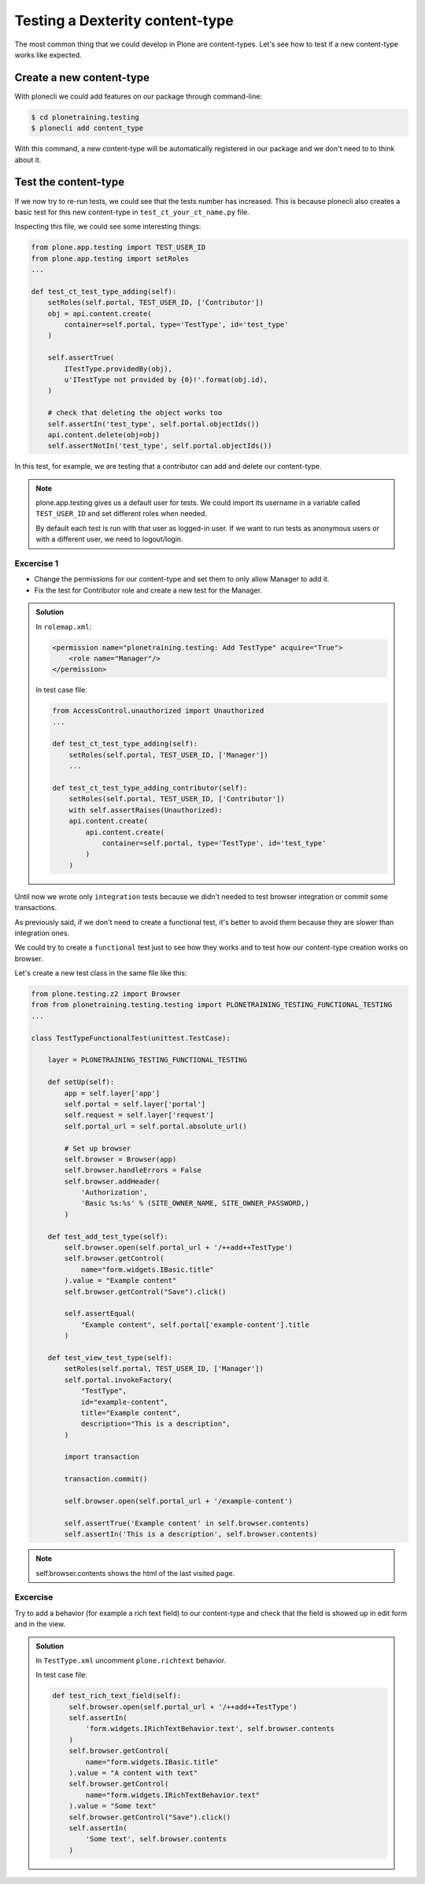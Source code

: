 Testing a Dexterity content-type
================================

The most common thing that we could develop in Plone are content-types.
Let's see how to test if a new content-type works like expected.

Create a new content-type
-------------------------

With plonecli we could add features on our package through command-line:

.. code-block:: console

  $ cd plonetraining.testing
  $ plonecli add content_type

With this command, a new content-type will be automatically registered in our package and we don't need to to think about it.

Test the content-type
---------------------

If we now try to re-run tests, we could see that the tests number has increased. This is because plonecli also creates a basic test for this new content-type in ``test_ct_your_ct_name.py`` file.

Inspecting this file, we could see some interesting things:

.. code-block:: python

    from plone.app.testing import TEST_USER_ID
    from plone.app.testing import setRoles
    ...

    def test_ct_test_type_adding(self):
        setRoles(self.portal, TEST_USER_ID, ['Contributor'])
        obj = api.content.create(
            container=self.portal, type='TestType', id='test_type'
        )

        self.assertTrue(
            ITestType.providedBy(obj),
            u'ITestType not provided by {0}!'.format(obj.id),
        )

        # check that deleting the object works too
        self.assertIn('test_type', self.portal.objectIds())
        api.content.delete(obj=obj)
        self.assertNotIn('test_type', self.portal.objectIds())

In this test, for example, we are testing that a contributor can add and delete our content-type.

.. note::

    plone.app.testing gives us a default user for tests. We could import its username in a variable called ``TEST_USER_ID`` and set different roles when needed.

    By default each test is run with that user as logged-in user. If we want to run tests as anonymous users or with a different user, we need to logout/login.


Excercise 1
+++++++++++

- Change the permissions for our content-type and set them to only allow Manager to add it.
- Fix the test for Contributor role and create a new test for the Manager.

..  admonition:: Solution
    :class: toggle

    In ``rolemap.xml``:

    .. code-block:: xml

        <permission name="plonetraining.testing: Add TestType" acquire="True">
            <role name="Manager"/>
        </permission>

    In test case file:

    .. code-block:: python

        from AccessControl.unauthorized import Unauthorized
        ...

        def test_ct_test_type_adding(self):
            setRoles(self.portal, TEST_USER_ID, ['Manager'])
            ...

        def test_ct_test_type_adding_contributor(self):
            setRoles(self.portal, TEST_USER_ID, ['Contributor'])
            with self.assertRaises(Unauthorized):
            api.content.create(
                api.content.create(
                    container=self.portal, type='TestType', id='test_type'
                )
            )

Until now we wrote only ``ìntegration`` tests because we didn't needed to test browser integration or commit some transactions.

As previously said, if we don't need to create a functional test, it's better to avoid them because they are slower than integration ones.

We could try to create a ``functional`` test just to see how they works and to test how our content-type creation works on browser.

Let's create a new test class in the same file like this:

.. code-block:: python

    from plone.testing.z2 import Browser
    from from plonetraining.testing.testing import PLONETRAINING_TESTING_FUNCTIONAL_TESTING
    ...

    class TestTypeFunctionalTest(unittest.TestCase):

        layer = PLONETRAINING_TESTING_FUNCTIONAL_TESTING

        def setUp(self):
            app = self.layer['app']
            self.portal = self.layer['portal']
            self.request = self.layer['request']
            self.portal_url = self.portal.absolute_url()

            # Set up browser
            self.browser = Browser(app)
            self.browser.handleErrors = False
            self.browser.addHeader(
                'Authorization',
                'Basic %s:%s' % (SITE_OWNER_NAME, SITE_OWNER_PASSWORD,)
            )

        def test_add_test_type(self):
            self.browser.open(self.portal_url + '/++add++TestType')
            self.browser.getControl(
                name="form.widgets.IBasic.title"
            ).value = "Example content"
            self.browser.getControl("Save").click()

            self.assertEqual(
                "Example content", self.portal['example-content'].title
            )

        def test_view_test_type(self):
            setRoles(self.portal, TEST_USER_ID, ['Manager'])
            self.portal.invokeFactory(
                "TestType",
                id="example-content",
                title="Example content",
                description="This is a description",
            )

            import transaction

            transaction.commit()

            self.browser.open(self.portal_url + '/example-content')

            self.assertTrue('Example content' in self.browser.contents)
            self.assertIn('This is a description', self.browser.contents)

.. note::

    self.browser.contents shows the html of the last visited page.


Excercise
+++++++++

Try to add a behavior (for example a rich text field) to our content-type and check that the field is showed up in edit form and in the view.

..  admonition:: Solution
    :class: toggle

    In ``TestType.xml`` uncomment ``plone.richtext`` behavior.

    In test case file:

    .. code-block:: python

        def test_rich_text_field(self):
            self.browser.open(self.portal_url + '/++add++TestType')
            self.assertIn(
                'form.widgets.IRichTextBehavior.text', self.browser.contents
            )
            self.browser.getControl(
                name="form.widgets.IBasic.title"
            ).value = "A content with text"
            self.browser.getControl(
                name="form.widgets.IRichTextBehavior.text"
            ).value = "Some text"
            self.browser.getControl("Save").click()
            self.assertIn(
                'Some text', self.browser.contents
            )
